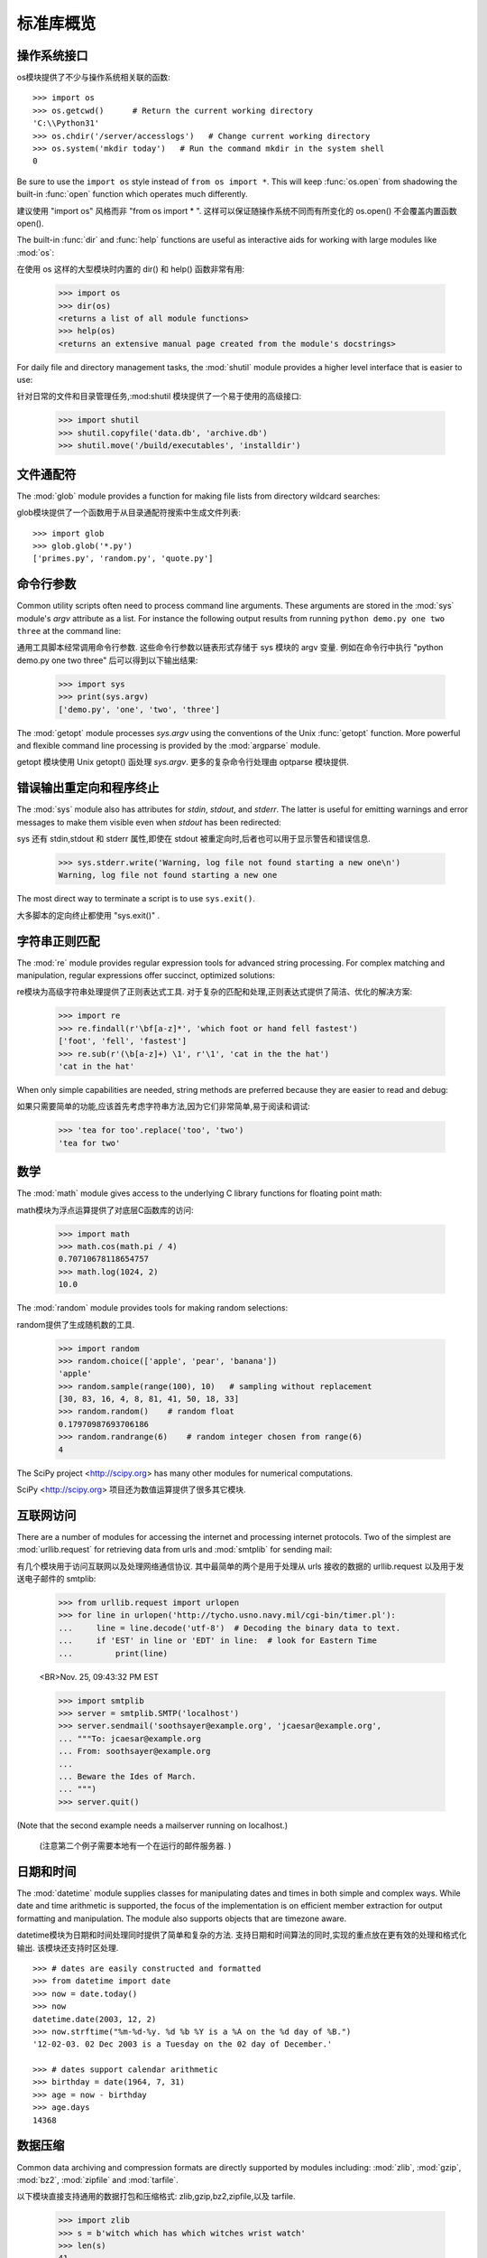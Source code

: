 .. _tut-brieftour:

**********************************
标准库概览
**********************************


.. _tut-os-interface:

操作系统接口
==========================

os模块提供了不少与操作系统相关联的函数::

   >>> import os
   >>> os.getcwd()      # Return the current working directory
   'C:\\Python31'
   >>> os.chdir('/server/accesslogs')   # Change current working directory
   >>> os.system('mkdir today')   # Run the command mkdir in the system shell
   0

Be sure to use the ``import os`` style instead of ``from os import *``.  This
will keep :func:`os.open` from shadowing the built-in :func:`open` function which
operates much differently.

建议使用  "import os"  风格而非  "from os import * ". 这样可以保证随操作系统不同而有所变化的 os.open() 不会覆盖内置函数 open(). 

.. index:: builtin: help

The built-in :func:`dir` and :func:`help` functions are useful as interactive
aids for working with large modules like :mod:`os`::

在使用 os 这样的大型模块时内置的 dir() 和 help() 函数非常有用:

   >>> import os
   >>> dir(os)
   <returns a list of all module functions>
   >>> help(os)
   <returns an extensive manual page created from the module's docstrings>

For daily file and directory management tasks, the :mod:`shutil` module provides
a higher level interface that is easier to use::

针对日常的文件和目录管理任务,:mod:shutil 模块提供了一个易于使用的高级接口:

   >>> import shutil
   >>> shutil.copyfile('data.db', 'archive.db')
   >>> shutil.move('/build/executables', 'installdir')


.. _tut-file-wildcards:

文件通配符
==============

The :mod:`glob` module provides a function for making file lists from directory
wildcard searches::

glob模块提供了一个函数用于从目录通配符搜索中生成文件列表::

   >>> import glob
   >>> glob.glob('*.py')
   ['primes.py', 'random.py', 'quote.py']


.. _tut-command-line-arguments:

命令行参数
======================

Common utility scripts often need to process command line arguments. These
arguments are stored in the :mod:`sys` module's *argv* attribute as a list.  For
instance the following output results from running ``python demo.py one two
three`` at the command line::

通用工具脚本经常调用命令行参数. 这些命令行参数以链表形式存储于 sys 模块的 argv 变量. 例如在命令行中执行  "python demo.py one two three"  后可以得到以下输出结果:

   >>> import sys
   >>> print(sys.argv)
   ['demo.py', 'one', 'two', 'three']

The :mod:`getopt` module processes *sys.argv* using the conventions of the Unix
:func:`getopt` function.  More powerful and flexible command line processing is
provided by the :mod:`argparse` module.

getopt 模块使用 Unix getopt() 函处理 *sys.argv*. 更多的复杂命令行处理由 optparse 模块提供. 


.. _tut-stderr:

错误输出重定向和程序终止
================================================

The :mod:`sys` module also has attributes for *stdin*, *stdout*, and *stderr*.
The latter is useful for emitting warnings and error messages to make them
visible even when *stdout* has been redirected::

sys 还有 stdin,stdout 和 stderr 属性,即使在 stdout 被重定向时,后者也可以用于显示警告和错误信息. 

   >>> sys.stderr.write('Warning, log file not found starting a new one\n')
   Warning, log file not found starting a new one

The most direct way to terminate a script is to use ``sys.exit()``.

大多脚本的定向终止都使用  "sys.exit()" . 


.. _tut-string-pattern-matching:

字符串正则匹配
=======================

The :mod:`re` module provides regular expression tools for advanced string
processing. For complex matching and manipulation, regular expressions offer
succinct, optimized solutions::

re模块为高级字符串处理提供了正则表达式工具. 对于复杂的匹配和处理,正则表达式提供了简洁、优化的解决方案:

   >>> import re
   >>> re.findall(r'\bf[a-z]*', 'which foot or hand fell fastest')
   ['foot', 'fell', 'fastest']
   >>> re.sub(r'(\b[a-z]+) \1', r'\1', 'cat in the the hat')
   'cat in the hat'

When only simple capabilities are needed, string methods are preferred because
they are easier to read and debug::

如果只需要简单的功能,应该首先考虑字符串方法,因为它们非常简单,易于阅读和调试:

   >>> 'tea for too'.replace('too', 'two')
   'tea for two'


.. _tut-mathematics:

数学
===========

The :mod:`math` module gives access to the underlying C library functions for
floating point math::

math模块为浮点运算提供了对底层C函数库的访问:

   >>> import math
   >>> math.cos(math.pi / 4)
   0.70710678118654757
   >>> math.log(1024, 2)
   10.0

The :mod:`random` module provides tools for making random selections::

random提供了生成随机数的工具. 

   >>> import random
   >>> random.choice(['apple', 'pear', 'banana'])
   'apple'
   >>> random.sample(range(100), 10)   # sampling without replacement
   [30, 83, 16, 4, 8, 81, 41, 50, 18, 33]
   >>> random.random()    # random float
   0.17970987693706186
   >>> random.randrange(6)    # random integer chosen from range(6)
   4

The SciPy project <http://scipy.org> has many other modules for numerical
computations.

SciPy <http://scipy.org> 项目还为数值运算提供了很多其它模块. 

.. _tut-internet-access:

互联网访问
===============

There are a number of modules for accessing the internet and processing internet
protocols. Two of the simplest are :mod:`urllib.request` for retrieving data
from urls and :mod:`smtplib` for sending mail::

有几个模块用于访问互联网以及处理网络通信协议. 其中最简单的两个是用于处理从 urls 接收的数据的 urllib.request 以及用于发送电子邮件的 smtplib:

   >>> from urllib.request import urlopen
   >>> for line in urlopen('http://tycho.usno.navy.mil/cgi-bin/timer.pl'):
   ...     line = line.decode('utf-8')  # Decoding the binary data to text.
   ...     if 'EST' in line or 'EDT' in line:  # look for Eastern Time
   ...         print(line)

   <BR>Nov. 25, 09:43:32 PM EST

   >>> import smtplib
   >>> server = smtplib.SMTP('localhost')
   >>> server.sendmail('soothsayer@example.org', 'jcaesar@example.org',
   ... """To: jcaesar@example.org
   ... From: soothsayer@example.org
   ...
   ... Beware the Ides of March.
   ... """)
   >>> server.quit()

(Note that the second example needs a mailserver running on localhost.)

 (注意第二个例子需要本地有一个在运行的邮件服务器. ) 


.. _tut-dates-and-times:

日期和时间
===============

The :mod:`datetime` module supplies classes for manipulating dates and times in
both simple and complex ways. While date and time arithmetic is supported, the
focus of the implementation is on efficient member extraction for output
formatting and manipulation.  The module also supports objects that are timezone
aware. ::

datetime模块为日期和时间处理同时提供了简单和复杂的方法. 支持日期和时间算法的同时,实现的重点放在更有效的处理和格式化输出. 该模块还支持时区处理. ::

   >>> # dates are easily constructed and formatted
   >>> from datetime import date
   >>> now = date.today()
   >>> now
   datetime.date(2003, 12, 2)
   >>> now.strftime("%m-%d-%y. %d %b %Y is a %A on the %d day of %B.")
   '12-02-03. 02 Dec 2003 is a Tuesday on the 02 day of December.'

   >>> # dates support calendar arithmetic
   >>> birthday = date(1964, 7, 31)
   >>> age = now - birthday
   >>> age.days
   14368


.. _tut-data-compression:

数据压缩
================

Common data archiving and compression formats are directly supported by modules
including: :mod:`zlib`, :mod:`gzip`, :mod:`bz2`, :mod:`zipfile` and
:mod:`tarfile`. ::

以下模块直接支持通用的数据打包和压缩格式: zlib,gzip,bz2,zipfile,以及 tarfile.

   >>> import zlib
   >>> s = b'witch which has which witches wrist watch'
   >>> len(s)
   41
   >>> t = zlib.compress(s)
   >>> len(t)
   37
   >>> zlib.decompress(t)
   b'witch which has which witches wrist watch'
   >>> zlib.crc32(s)
   226805979


.. _tut-performance-measurement:

性能度量
=======================

Some Python users develop a deep interest in knowing the relative performance of
different approaches to the same problem. Python provides a measurement tool
that answers those questions immediately.

有些用户对了解解决同一问题的不同方法之间的性能差异很感兴趣. Python 提供了一个度量工具,为这些问题提供了直接答案. 

For example, it may be tempting to use the tuple packing and unpacking feature
instead of the traditional approach to swapping arguments. The :mod:`timeit`
module quickly demonstrates a modest performance advantage::

例如,使用元组封装和拆封来交换元素看起来要比使用传统的方法要诱人的多,timeit 证明了现代的方法更快一些. 

   >>> from timeit import Timer
   >>> Timer('t=a; a=b; b=t', 'a=1; b=2').timeit()
   0.57535828626024577
   >>> Timer('a,b = b,a', 'a=1; b=2').timeit()
   0.54962537085770791

In contrast to :mod:`timeit`'s fine level of granularity, the :mod:`profile` and
:mod:`pstats` modules provide tools for identifying time critical sections in
larger blocks of code.

相对于 timeit 的细粒度,:mod:profile 和 pstats 模块提供了针对更大代码块的时间度量工具. 


.. _tut-quality-control:

质量控制
===============

One approach for developing high quality software is to write tests for each
function as it is developed and to run those tests frequently during the
development process.

开发高质量软件的方法之一是为每一个函数开发测试代码,并且在开发过程中经常进行测试

The :mod:`doctest` module provides a tool for scanning a module and validating
tests embedded in a program's docstrings.  Test construction is as simple as
cutting-and-pasting a typical call along with its results into the docstring.
This improves the documentation by providing the user with an example and it
allows the doctest module to make sure the code remains true to the
documentation::

doctest模块提供了一个工具,扫描模块并根据程序中内嵌的文档字符串执行测试. 
测试构造如同简单的将它的输出结果剪切并粘贴到文档字符串中. 通过用户提供的例子,它强化了文档,允许 doctest 模块确认代码的结果是否与文档一致::

   def average(values):
       """Computes the arithmetic mean of a list of numbers.

       >>> print(average([20, 30, 70]))
       40.0
       """
       return sum(values) / len(values)

   import doctest
   doctest.testmod()   # automatically validate the embedded tests

The :mod:`unittest` module is not as effortless as the :mod:`doctest` module,
but it allows a more comprehensive set of tests to be maintained in a separate
file::

unittest模块不像 doctest模块那么容易使用,不过它可以在一
个独立的文件里提供一个更全面的测试集::

   import unittest

   class TestStatisticalFunctions(unittest.TestCase):

       def test_average(self):
           self.assertEqual(average([20, 30, 70]), 40.0)
           self.assertEqual(round(average([1, 5, 7]), 1), 4.3)
           self.assertRaises(ZeroDivisionError, average, [])
           self.assertRaises(TypeError, average, 20, 30, 70)

   unittest.main() # Calling from the command line invokes all tests


.. _tut-batteries-included:

电池已备
==================

Python has a "batteries included" philosophy.  This is best seen through the
sophisticated and robust capabilities of its larger packages. For example:

Python 体现了 "电池已备" 哲学. Python 可以通过更大的包的来得到应付各种复杂情况的强大能力,从这一点我们可以看出该思想的应用. 例如: 

* The :mod:`xmlrpc.client` and :mod:`xmlrpc.server` modules make implementing
  remote procedure calls into an almost trivial task.  Despite the modules
  names, no direct knowledge or handling of XML is needed.

  xmlrpc.client 和 xmlrpc.server模块实现了在琐碎的任务中
  调用远程过程. 尽管有这样的名字,其实用户不需要直接处理 XML ,也不需要这方面的知识. 

* The :mod:`email` package is a library for managing email messages, including
  MIME and other RFC 2822-based message documents. Unlike :mod:`smtplib` and
  :mod:`poplib` which actually send and receive messages, the email package has
  a complete toolset for building or decoding complex message structures
  (including attachments) and for implementing internet encoding and header
  protocols.

  email 包是一个邮件消息管理库,可以处理 MIME 或其它基于 RFC 2822 的消息文
  档. 不同于实际发送和接收消息的 smtplib 和 poplib 模块,email 包有一个用于构建或解析复杂消息结构 (包括附件) 以及实现互联网编码和头协议的完整工具集. 

* The :mod:`xml.dom` and :mod:`xml.sax` packages provide robust support for
  parsing this popular data interchange format. Likewise, the :mod:`csv` module
  supports direct reads and writes in a common database format. Together, these
  modules and packages greatly simplify data interchange between Python
  applications and other tools.

  xml.dom 和 xml.sax 包为流行的信息交换格式提供了强大的支持. 同
  样,csv 模块支持在通用数据库格式中直接读写. 综合起来,这些模块和包大大简化了 Python 应用程序和其它工具之间的数据交换. 

* Internationalization is supported by a number of modules including
  :mod:`gettext`, :mod:`locale`, and the :mod:`codecs` package.

  国际化由 gettext,locale和 codecs 包支持



